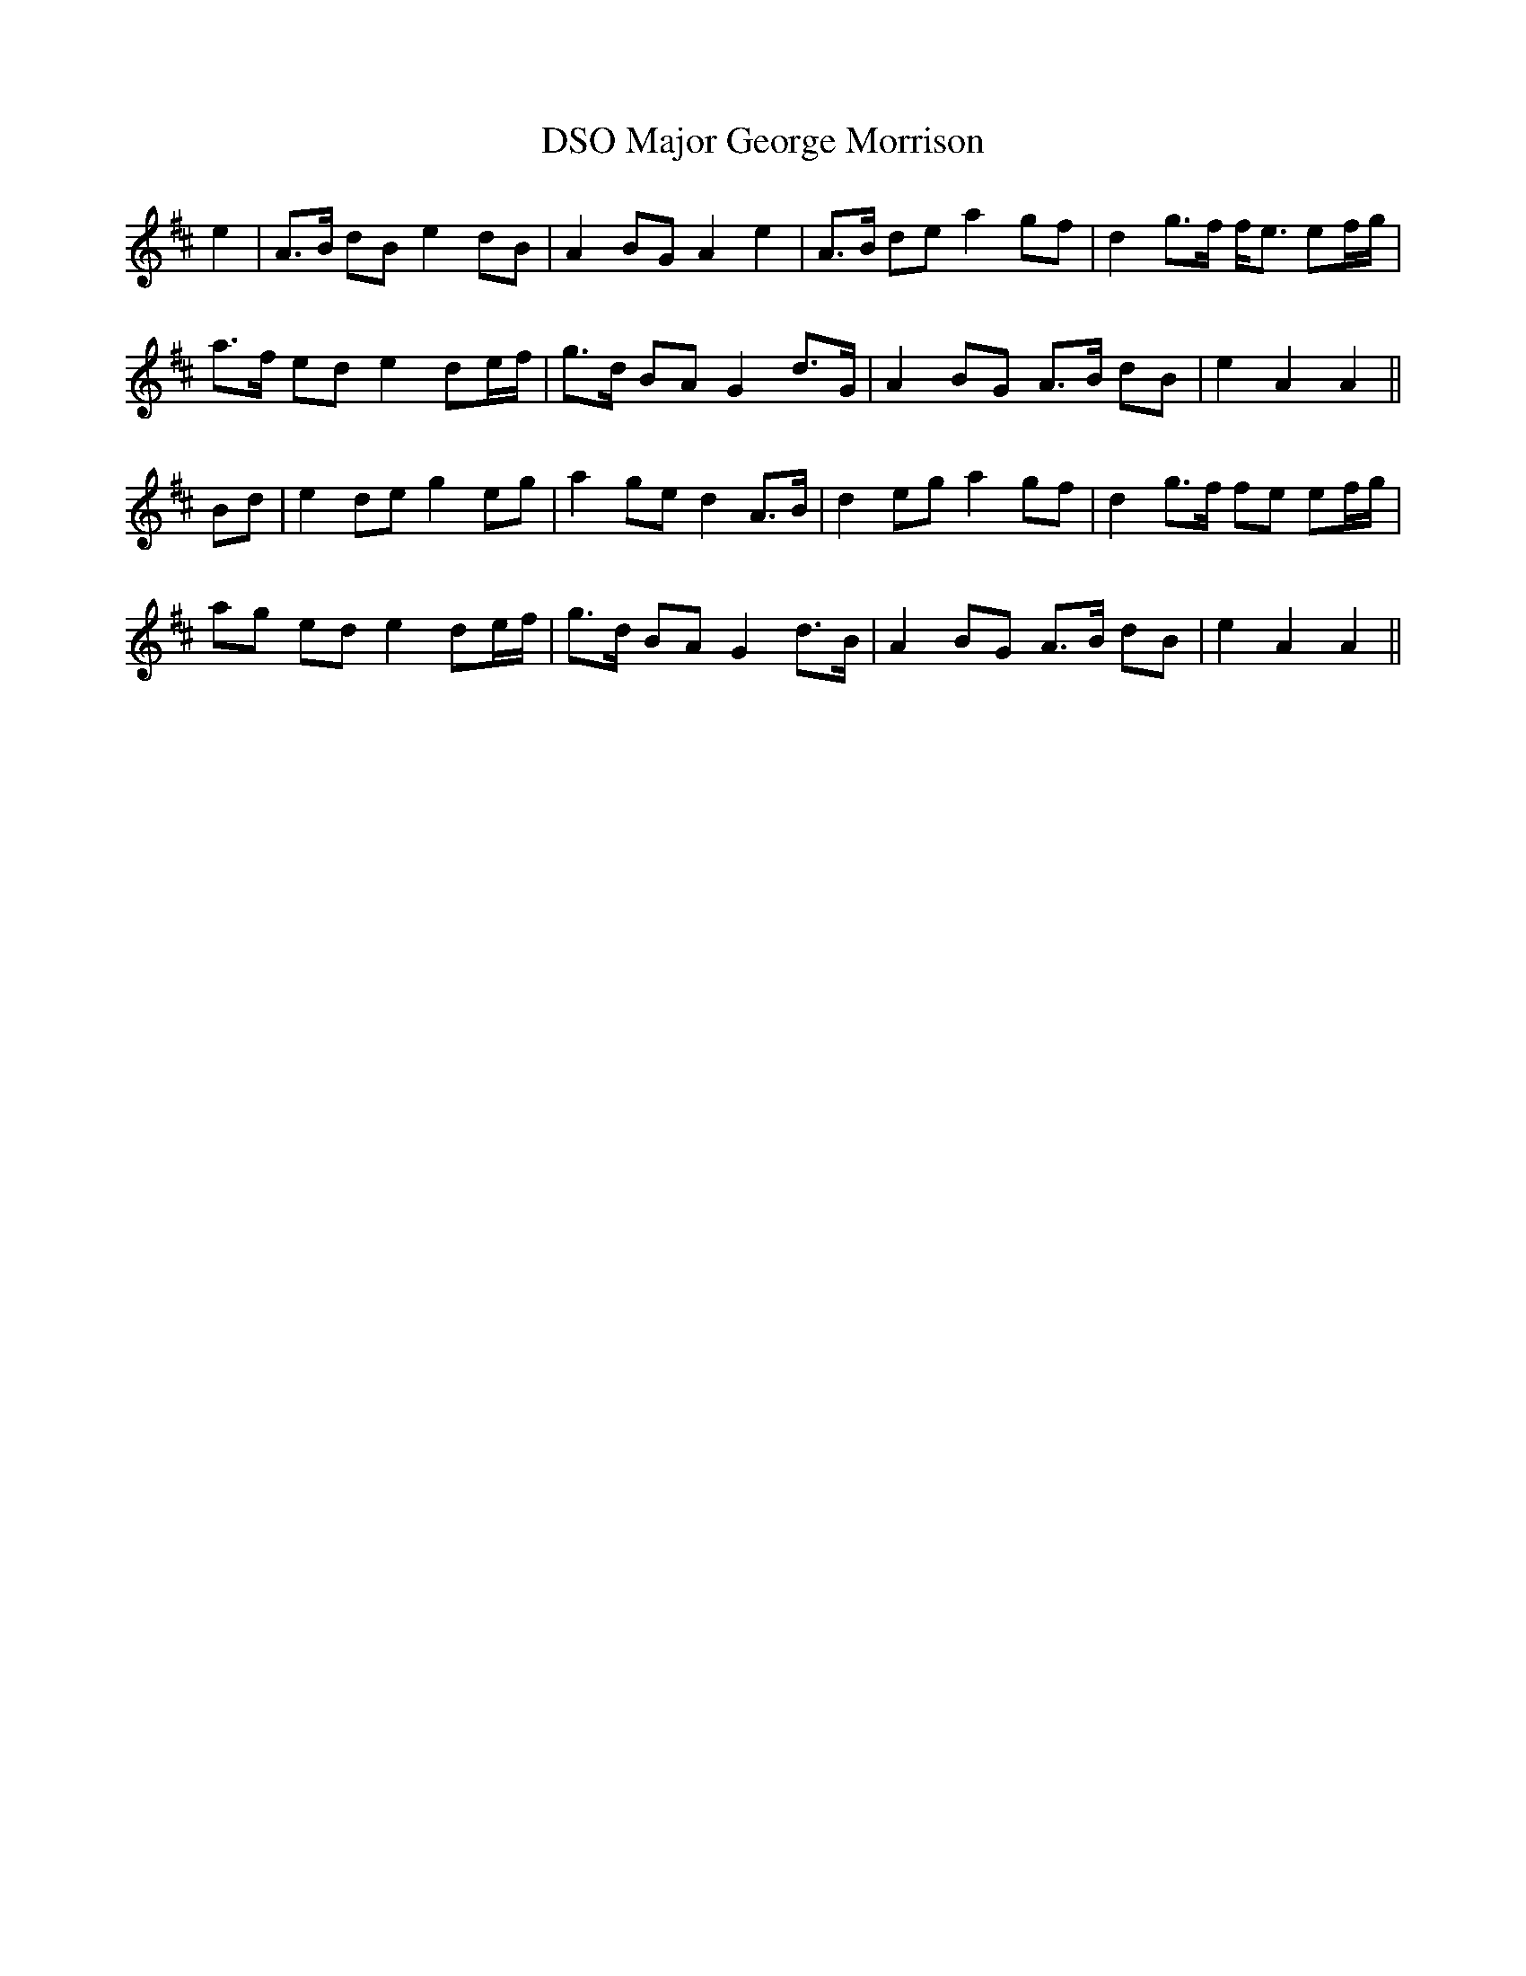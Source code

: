 X: 25168
T: Major George Morrison, DSO
R: march
M: 
K: Amixolydian
e2|A>B dB e2dB|A2BG A2e2|A>B de a2 gf|d2 g>f f<e ef/g/|
a>f ed e2 de/f/|g>d BA G2 d>G|A2 BG A>B dB|e2 A2 A2||
Bd|e2 de g2 eg|a2 ge d2 A>B|d2 eg a2 gf|d2 g>f fe ef/g/|
ag ed e2 de/f/|g>d BA G2 d>B|A2 BG A>B dB|e2 A2 A2||

